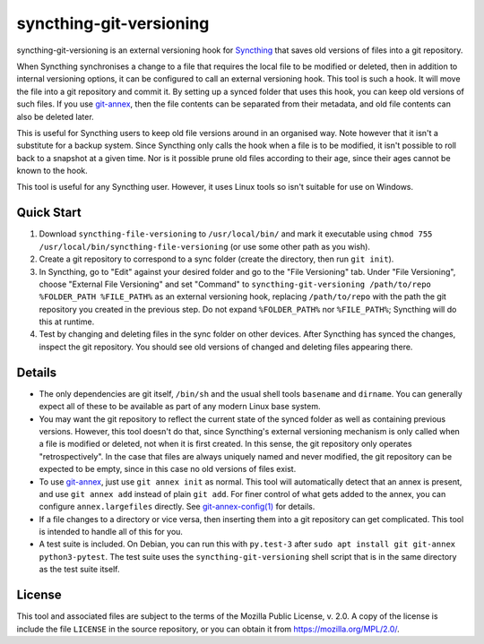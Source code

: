 syncthing-git-versioning
========================

.. A single sentence that says what the product is, succinctly and memorably

syncthing-git-versioning is an external versioning hook for `Syncthing`_ that
saves old versions of files into a git repository.

.. A paragraph of one to three short sentences, that describe what the product
   does.

When Syncthing synchronises a change to a file that requires the local file to
be modified or deleted, then in addition to internal versioning options, it can
be configured to call an external versioning hook. This tool is such a hook. It
will move the file into a git repository and commit it. By setting up a synced
folder that uses this hook, you can keep old versions of such files. If you use
`git-annex`_, then the file contents can be separated from their metadata, and
old file contents can also be deleted later.

.. A third paragraph of similar length, this time explaining what need the
   product meets.

This is useful for Syncthing users to keep old file versions around in an
organised way. Note however that it isn't a substitute for a backup system.
Since Syncthing only calls the hook when a file is to be modified, it isn't
possible to roll back to a snapshot at a given time. Nor is it possible prune
old files according to their age, since their ages cannot be known to the hook.

.. Finally, a paragraph that describes whom the product is useful for.

This tool is useful for any Syncthing user. However, it uses Linux tools so
isn't suitable for use on Windows.

Quick Start
-----------

#. Download ``syncthing-file-versioning`` to ``/usr/local/bin/`` and mark it
   executable using ``chmod 755 /usr/local/bin/syncthing-file-versioning`` (or
   use some other path as you wish).

#. Create a git repository to correspond to a sync folder (create the
   directory, then run ``git init``).

#. In Syncthing, go to "Edit" against your desired folder and go to the "File
   Versioning" tab. Under "File Versioning", choose "External File Versioning"
   and set "Command" to ``syncthing-git-versioning /path/to/repo
   %FOLDER_PATH %FILE_PATH%`` as an external versioning hook, replacing
   ``/path/to/repo`` with the path the git repository you created in the
   previous step. Do not expand ``%FOLDER_PATH%`` nor ``%FILE_PATH%``;
   Syncthing will do this at runtime.

#. Test by changing and deleting files in the sync folder on other devices.
   After Syncthing has synced the changes, inspect the git repository. You
   should see old versions of changed and deleting files appearing there.

Details
-------

* The only dependencies are git itself, ``/bin/sh`` and the usual shell tools
  ``basename`` and ``dirname``. You can generally expect all of these to be
  available as part of any modern Linux base system.

* You may want the git repository to reflect the current state of the synced
  folder as well as containing previous versions. However, this tool doesn't do
  that, since Syncthing's external versioning mechanism is only called when a
  file is modified or deleted, not when it is first created. In this sense, the
  git repository only operates "retrospectively". In the case that files are
  always uniquely named and never modified, the git repository can be expected
  to be empty, since in this case no old versions of files exist.

* To use `git-annex`_, just use ``git annex init`` as normal. This tool will
  automatically detect that an annex is present, and use ``git annex add``
  instead of plain ``git add``. For finer control of what gets added to the
  annex, you can configure ``annex.largefiles`` directly. See
  `git-annex-config(1)`_ for details.

* If a file changes to a directory or vice versa, then inserting them into a git
  repository can get complicated. This tool is intended to handle all of this
  for you.

* A test suite is included. On Debian, you can run this with ``py.test-3``
  after ``sudo apt install git git-annex python3-pytest``. The test suite uses
  the ``syncthing-git-versioning`` shell script that is in the same directory
  as the test suite itself.

License
-------

This tool and associated files are subject to the terms of the Mozilla Public
License, v. 2.0. A copy of the license is include the file ``LICENSE`` in the
source repository, or you can obtain it from https://mozilla.org/MPL/2.0/.

.. _Syncthing: https://syncthing.net/
.. _git-annex: https://git-annex.branchable.com/
.. _git-annex-config(1): https://git-annex.branchable.com/git-annex-config/
